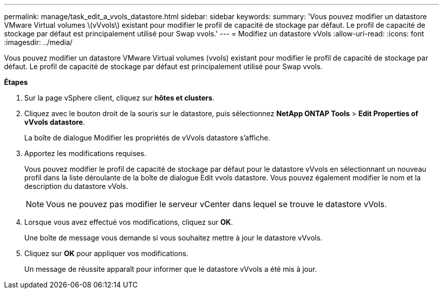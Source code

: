 ---
permalink: manage/task_edit_a_vvols_datastore.html 
sidebar: sidebar 
keywords:  
summary: 'Vous pouvez modifier un datastore VMware Virtual volumes \(vVvols\) existant pour modifier le profil de capacité de stockage par défaut. Le profil de capacité de stockage par défaut est principalement utilisé pour Swap vvols.' 
---
= Modifiez un datastore vVols
:allow-uri-read: 
:icons: font
:imagesdir: ../media/


[role="lead"]
Vous pouvez modifier un datastore VMware Virtual volumes (vvols) existant pour modifier le profil de capacité de stockage par défaut. Le profil de capacité de stockage par défaut est principalement utilisé pour Swap vvols.

*Étapes*

. Sur la page vSphere client, cliquez sur *hôtes et clusters*.
. Cliquez avec le bouton droit de la souris sur le datastore, puis sélectionnez *NetApp ONTAP Tools* > *Edit Properties of vVvols datastore*.
+
La boîte de dialogue Modifier les propriétés de vVvols datastore s'affiche.

. Apportez les modifications requises.
+
Vous pouvez modifier le profil de capacité de stockage par défaut pour le datastore vVvols en sélectionnant un nouveau profil dans la liste déroulante de la boîte de dialogue Edit vvols datastore. Vous pouvez également modifier le nom et la description du datastore vVols.

+

NOTE: Vous ne pouvez pas modifier le serveur vCenter dans lequel se trouve le datastore vVols.

. Lorsque vous avez effectué vos modifications, cliquez sur *OK*.
+
Une boîte de message vous demande si vous souhaitez mettre à jour le datastore vVvols.

. Cliquez sur *OK* pour appliquer vos modifications.
+
Un message de réussite apparaît pour informer que le datastore vVvols a été mis à jour.


